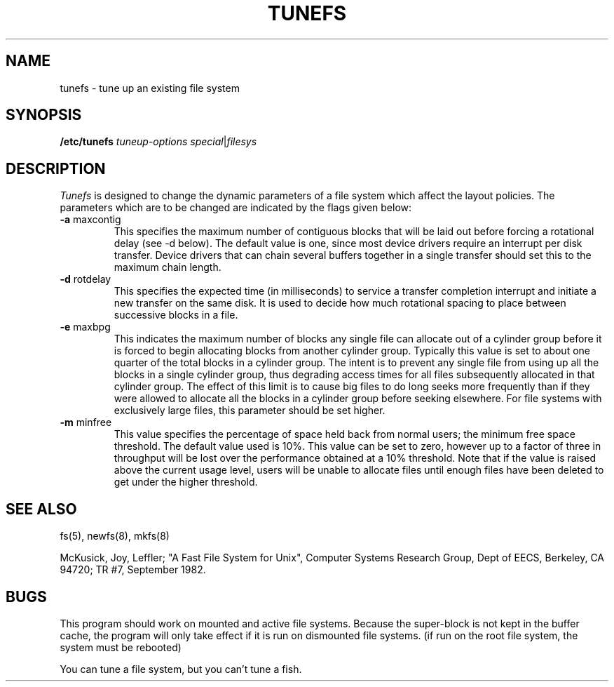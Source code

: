 .TH TUNEFS 8 "20 February 1983"
.UC 4
.SH NAME
tunefs \- tune up an existing file system
.SH SYNOPSIS
.B /etc/tunefs
.I tuneup-options
.IR special | filesys
.SH DESCRIPTION
.I Tunefs
is designed to change the dynamic parameters of a file system
which affect the layout policies.
The parameters which are to be changed are indicated by the flags
given below:
.IP "\fB\-a\fP maxcontig"
.br
This specifies the maximum number of contiguous blocks that will
be laid out before forcing a rotational delay (see \-d below).
The default value is one, since most device drivers require
an interrupt per disk transfer.
Device drivers that can chain several buffers together in a single
transfer should set this to the maximum chain length.
.IP "\fB\-d\fP rotdelay"
.br
This specifies the expected time (in milliseconds)
to service a transfer completion
interrupt and initiate a new transfer on the same disk.
It is used to decide how much rotational spacing to place between
successive blocks in a file.
.IP "\fB\-e\fP maxbpg"
.br
This indicates the maximum number of blocks any single file can
allocate out of a cylinder group before it is forced to begin
allocating blocks from another cylinder group.
Typically this value is set to about one quarter of the total blocks
in a cylinder group.
The intent is to prevent any single file from using up all the
blocks in a single cylinder group,
thus degrading access times for all files subsequently allocated 
in that cylinder group.
The effect of this limit is to cause big files to do long seeks
more frequently than if they were allowed to allocate all the blocks
in a cylinder group before seeking elsewhere.
For file systems with exclusively large files, 
this parameter should be set higher.
.IP "\fB\-m\fP minfree"
.br
This value specifies the percentage of space held back
from normal users; the minimum free space threshold.
The default value used is 10%.
This value can be set to zero, however up to a factor of three
in throughput will be lost over the performance obtained at a 10%
threshold.
Note that if the value is raised above the current usage level,
users will be unable to allocate files until enough files have
been deleted to get under the higher threshold.
.SH "SEE ALSO"
fs(5),
newfs(8),
mkfs(8)
.PP
McKusick, Joy, Leffler; "A Fast File System for Unix",
Computer Systems Research Group, Dept of EECS, Berkeley, CA 94720;
TR #7, September 1982.
.SH BUGS
This program should work on mounted and active file systems.
Because the super-block is not kept in the buffer cache,
the program will only take effect if it is run on dismounted file systems.
(if run on the root file system, the system must be rebooted)
.PP
You can tune a file system, but you can't tune a fish.

